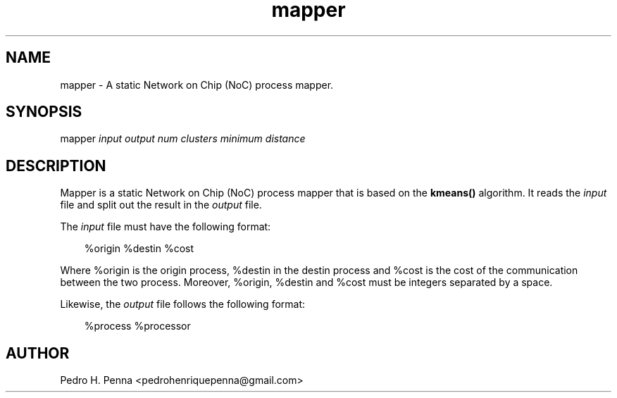 .\"
.\" Copyright(C) 2013 Pedro H. Penna <pedrohenriquepenna@gmail.com>
.\"
.\"=============================================================================
.\"
.TH mapper 1 "September 2013"
.\"
.\"=============================================================================
.\"
.SH NAME
.\"
mapper \- A static Network on Chip (NoC) process mapper.
.\"
.\"=============================================================================
.\"
.\"
.SH "SYNOPSIS"
.\"
.RI "mapper " input " " output " " "num clusters" " " "minimum distance"
.\"
.\"=============================================================================
.\"
.SH "DESCRIPTION"
.\"
Mapper is a static Network on Chip (NoC) process mapper that is based on the 
.BR kmeans()
algorithm. It reads the 
.IR input " file"
and split out the result in the 
.IR output " file."


The 
.IR input " file"
must have the following format:

.in 10
%origin %destin %cost
.in

Where %origin is the origin process, %destin in the destin process and %cost is
the cost of the communication between the two process. Moreover, %origin, 
%destin and %cost must be integers separated by a space.

Likewise, the 
.IR output " file "
follows the following format:

.in 10
%process %processor
.in

.\"
.\"=============================================================================
.\"
.SH AUTHOR
.\"
Pedro H. Penna <pedrohenriquepenna@gmail.com>
